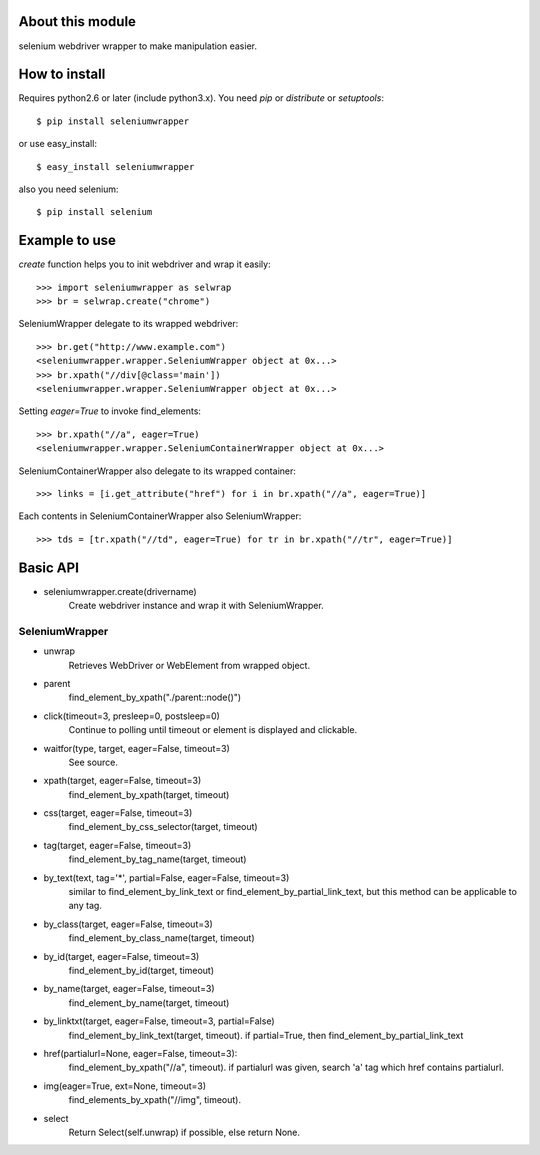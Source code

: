 About this module
-----------------
selenium webdriver wrapper to make manipulation easier.

How to install
--------------
Requires python2.6 or later (include python3.x).
You need *pip* or *distribute* or *setuptools*::

    $ pip install seleniumwrapper

or use easy_install::

    $ easy_install seleniumwrapper

also you need selenium::

    $ pip install selenium

Example to use
--------------

*create* function helps you to init webdriver and wrap it easily::

    >>> import seleniumwrapper as selwrap
    >>> br = selwrap.create("chrome")

SeleniumWrapper delegate to its wrapped webdriver::

    >>> br.get("http://www.example.com")
    <seleniumwrapper.wrapper.SeleniumWrapper object at 0x...>
    >>> br.xpath("//div[@class='main'])
    <seleniumwrapper.wrapper.SeleniumWrapper object at 0x...>

Setting *eager=True* to invoke find_elements::

    >>> br.xpath("//a", eager=True)
    <seleniumwrapper.wrapper.SeleniumContainerWrapper object at 0x...>

SeleniumContainerWrapper also delegate to its wrapped container::

    >>> links = [i.get_attribute("href") for i in br.xpath("//a", eager=True)]

Each contents in SeleniumContainerWrapper also SeleniumWrapper::

    >>> tds = [tr.xpath("//td", eager=True) for tr in br.xpath("//tr", eager=True)]

Basic API
---------
* seleniumwrapper.create(drivername)
    Create webdriver instance and wrap it with SeleniumWrapper.

SeleniumWrapper
^^^^^^^^^^^^^^^
* unwrap
    Retrieves WebDriver or WebElement from wrapped object.
* parent
    find_element_by_xpath("./parent::node()")
* click(timeout=3, presleep=0, postsleep=0)
    Continue to polling until timeout or element is displayed and clickable.
* waitfor(type, target, eager=False, timeout=3)
    See source.
* xpath(target, eager=False, timeout=3)
    find_element_by_xpath(target, timeout)
* css(target, eager=False, timeout=3)
    find_element_by_css_selector(target, timeout)
* tag(target, eager=False, timeout=3)
    find_element_by_tag_name(target, timeout)
* by_text(text, tag='*', partial=False, eager=False, timeout=3)
    similar to find_element_by_link_text or find_element_by_partial_link_text, but this method can be applicable to any tag.
* by_class(target, eager=False, timeout=3)
    find_element_by_class_name(target, timeout)
* by_id(target, eager=False, timeout=3)
    find_element_by_id(target, timeout)
* by_name(target, eager=False, timeout=3)
    find_element_by_name(target, timeout)
* by_linktxt(target, eager=False, timeout=3, partial=False)
    find_element_by_link_text(target, timeout). if partial=True, then find_element_by_partial_link_text
* href(partialurl=None, eager=False, timeout=3):
    find_element_by_xpath("//a", timeout). if partialurl was given, search 'a' tag which href contains partialurl.
* img(eager=True, ext=None, timeout=3)
    find_elements_by_xpath("//img", timeout).
* select
    Return Select(self.unwrap) if possible, else return None.
